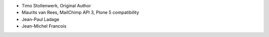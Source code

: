 - Timo Stollenwerk, Original Author
- Maurits van Rees, MailChimp API 3, Plone 5 compatibility
- Jean-Paul Ladage
- Jean-Michel Francois
